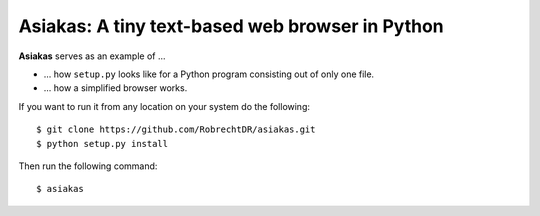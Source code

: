 Asiakas: A tiny text-based web browser in Python
================================================


**Asiakas** serves as an example of ...

* ... how ``setup.py`` looks like for a Python program consisting out of only one file.  
* ... how a simplified browser works.

.. image:: https://github.com/RobrechtDR/asiakas/raw/master/misc/Asiakas.png

If you want to run it from any location on your system do the following::
 
    $ git clone https://github.com/RobrechtDR/asiakas.git
    $ python setup.py install

Then run the following command::

    $ asiakas

